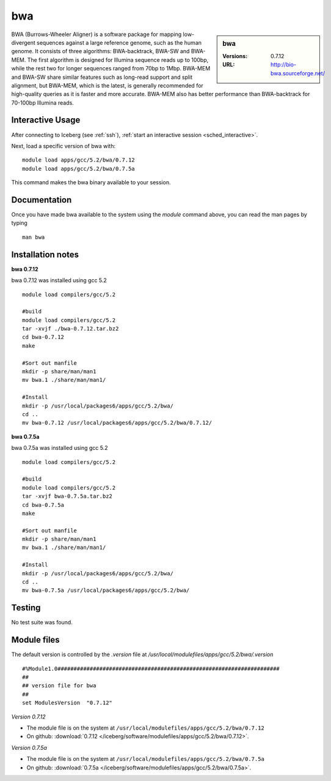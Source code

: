bwa
===

.. sidebar:: bwa

   :Versions:  0.7.12
   :URL: http://bio-bwa.sourceforge.net/

BWA (Burrows-Wheeler Aligner) is a software package for mapping low-divergent sequences against a large reference genome, such as the human genome. It consists of three algorithms: BWA-backtrack, BWA-SW and BWA-MEM. The first algorithm is designed for Illumina sequence reads up to 100bp, while the rest two for longer sequences ranged from 70bp to 1Mbp. BWA-MEM and BWA-SW share similar features such as long-read support and split alignment, but BWA-MEM, which is the latest, is generally recommended for high-quality queries as it is faster and more accurate. BWA-MEM also has better performance than BWA-backtrack for 70-100bp Illumina reads.

Interactive Usage
-----------------
After connecting to Iceberg (see :ref:`ssh`),  :ref:`start an interactive session <sched_interactive>`.

Next, load a specific version of bwa with: ::

        module load apps/gcc/5.2/bwa/0.7.12
        module load apps/gcc/5.2/bwa/0.7.5a

This command makes the bwa binary available to your session.

Documentation
-------------
Once you have made bwa available to the system using the `module` command above, you can read the man pages by typing ::

    man bwa

Installation notes
------------------
**bwa 0.7.12**

bwa 0.7.12 was installed using gcc 5.2 ::

    module load compilers/gcc/5.2

    #build
    module load compilers/gcc/5.2
    tar -xvjf ./bwa-0.7.12.tar.bz2
    cd bwa-0.7.12
    make

    #Sort out manfile
    mkdir -p share/man/man1
    mv bwa.1 ./share/man/man1/

    #Install
    mkdir -p /usr/local/packages6/apps/gcc/5.2/bwa/
    cd ..
    mv bwa-0.7.12 /usr/local/packages6/apps/gcc/5.2/bwa/0.7.12/

**bwa 0.7.5a**

bwa 0.7.5a was installed using gcc 5.2 ::

  module load compilers/gcc/5.2

  #build
  module load compilers/gcc/5.2
  tar -xvjf bwa-0.7.5a.tar.bz2
  cd bwa-0.7.5a
  make

  #Sort out manfile
  mkdir -p share/man/man1
  mv bwa.1 ./share/man/man1/

  #Install
  mkdir -p /usr/local/packages6/apps/gcc/5.2/bwa/
  cd ..
  mv bwa-0.7.5a /usr/local/packages6/apps/gcc/5.2/bwa/

Testing
-------
No test suite was found.

Module files
------------
The default version is controlled by the `.version` file at `/usr/local/modulefiles/apps/gcc/5.2/bwa/.version` ::

  #%Module1.0#####################################################################
  ##
  ## version file for bwa
  ##
  set ModulesVersion  "0.7.12"

*Version 0.7.12*

* The module file is on the system at ``/usr/local/modulefiles/apps/gcc/5.2/bwa/0.7.12``
* On github: :download:`0.7.12 </iceberg/software/modulefiles/apps/gcc/5.2/bwa/0.7.12>`.

*Version 0.7.5a*

* The module file is on the system at ``/usr/local/modulefiles/apps/gcc/5.2/bwa/0.7.5a``
* On github: :download:`0.7.5a </iceberg/software/modulefiles/apps/gcc/5.2/bwa/0.7.5a>`.
